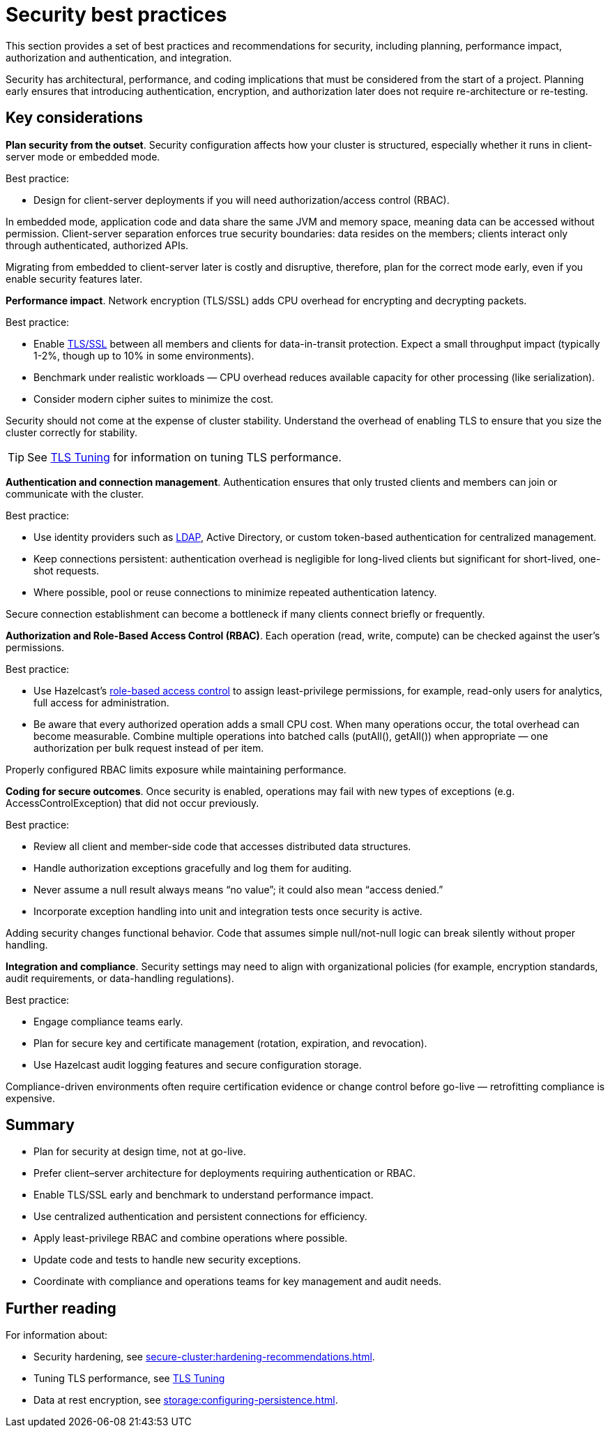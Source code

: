 = Security best practices
:description: This section provides a set of best practices and recommendations for security, including planning, performance impact, authorization and authentication, and integration. 

{description}

Security has architectural, performance, and coding implications that must be considered from the start of a project. Planning early ensures that introducing authentication, encryption, and authorization later does not require re-architecture or re-testing.

== Key considerations

*Plan security from the outset*. Security configuration affects how your cluster is structured, especially whether it runs in client-server mode or embedded mode.

Best practice:

* Design for client-server deployments if you will need authorization/access control (RBAC).

In embedded mode, application code and data share the same JVM and memory space, meaning data can be accessed without permission.
Client-server separation enforces true security boundaries: data resides on the members; clients interact only through authenticated, authorized APIs.

Migrating from embedded to client-server later is costly and disruptive, therefore, plan for the correct mode early, even if you enable security features later.

*Performance impact*. Network encryption (TLS/SSL) adds CPU overhead for encrypting and decrypting packets.

Best practice:

* Enable xref:security:tls-ssl.adoc[TLS/SSL] between all members and clients for data-in-transit protection. Expect a small throughput impact (typically 1-2%, though up to 10% in some environments).
* Benchmark under realistic workloads — CPU overhead reduces available capacity for other processing (like serialization).
* Consider modern cipher suites to minimize the cost.

Security should not come at the expense of cluster stability. Understand the overhead of enabling TLS to ensure that you size the cluster correctly for stability.

TIP: See xref:performance-tips.adoc#tls-ssl-perf[TLS Tuning] for information on tuning TLS performance.

*Authentication and connection management*. Authentication ensures that only trusted clients and members can join or communicate with the cluster.

Best practice:

* Use identity providers such as xref:security:ldap-authentication.adoc[LDAP], Active Directory, or custom token-based authentication for centralized management.
* Keep connections persistent: authentication overhead is negligible for long-lived clients but significant for short-lived, one-shot requests.
* Where possible, pool or reuse connections to minimize repeated authentication latency.

Secure connection establishment can become a bottleneck if many clients connect briefly or frequently.

*Authorization and Role-Based Access Control (RBAC)*. Each operation (read, write, compute) can be checked against the user’s permissions.

Best practice:

* Use Hazelcast's xref:security:authentication-overview.adoc[role-based access control] to assign least-privilege permissions, for example, read-only users for analytics, full access for administration.
* Be aware that every authorized operation adds a small CPU cost. When many operations occur, the total overhead can become measurable. Combine multiple operations into batched calls (putAll(), getAll()) when appropriate — one authorization per bulk request instead of per item.

Properly configured RBAC limits exposure while maintaining performance.

*Coding for secure outcomes*. Once security is enabled, operations may fail with new types of exceptions (e.g. AccessControlException) that did not occur previously.

Best practice:

* Review all client and member-side code that accesses distributed data structures.
* Handle authorization exceptions gracefully and log them for auditing.
* Never assume a null result always means “no value”; it could also mean “access denied.”
* Incorporate exception handling into unit and integration tests once security is active.

Adding security changes functional behavior. Code that assumes simple null/not-null logic can break silently without proper handling.

*Integration and compliance*. Security settings may need to align with organizational policies (for example, encryption standards, audit requirements, or data-handling regulations).

Best practice:

* Engage compliance teams early.
* Plan for secure key and certificate management (rotation, expiration, and revocation).
* Use Hazelcast audit logging features and secure configuration storage.

Compliance-driven environments often require certification evidence or change control before go-live — retrofitting compliance is expensive.

== Summary

* Plan for security at design time, not at go-live.
* Prefer client–server architecture for deployments requiring authentication or RBAC.
* Enable TLS/SSL early and benchmark to understand performance impact.
* Use centralized authentication and persistent connections for efficiency.
* Apply least-privilege RBAC and combine operations where possible.
* Update code and tests to handle new security exceptions.
* Coordinate with compliance and operations teams for key management and audit needs.

== Further reading
For information about:

* Security hardening, see xref:secure-cluster:hardening-recommendations.adoc[].
* Tuning TLS performance, see xref:performance-tips.adoc#tls-ssl-perf[TLS Tuning] 
* Data at rest encryption, see xref:storage:configuring-persistence.adoc[].
